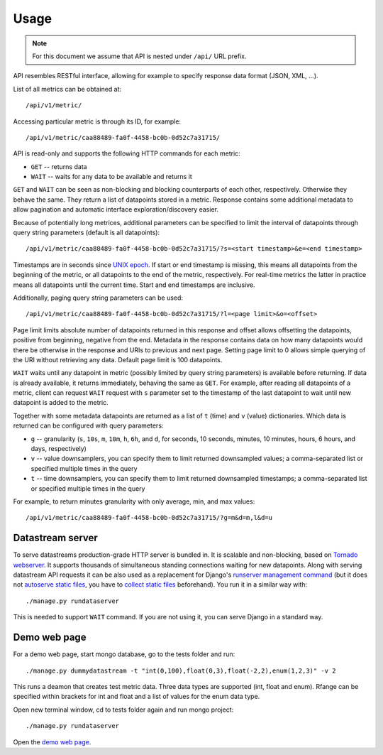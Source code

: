 Usage
=====

.. note::

    For this document we assume that API is nested under ``/api/`` URL prefix.

API resembles RESTful interface, allowing for example to specify response data format (JSON, XML, ...).

List of all metrics can be obtained at::

    /api/v1/metric/

Accessing particular metric is through its ID, for example::

    /api/v1/metric/caa88489-fa0f-4458-bc0b-0d52c7a31715/

API is read-only and supports the following HTTP commands for each metric:

* ``GET`` -- returns data
* ``WAIT`` -- waits for any data to be available and returns it

``GET`` and ``WAIT`` can be seen as non-blocking and blocking counterparts of each other, respectively.
Otherwise they behave the same. They return a list of datapoints stored in a metric. Response contains
some additional metadata to allow pagination and automatic interface exploration/discovery easier.

Because of potentially long metrices, additional parameters can be specified to limit the interval of
datapoints through query string parameters (default is all datapoints)::

    /api/v1/metric/caa88489-fa0f-4458-bc0b-0d52c7a31715/?s=<start timestamp>&e=<end timestamp>

Timestamps are in seconds since `UNIX epoch`_. If start or end timestamp is missing, this means all
datapoints from the beginning of the metric, or all datapoints to the end of the metric, respectively.
For real-time metrics the latter in practice means all datapoints until the current time. Start and end
timestamps are inclusive.

Additionally, paging query string parameters can be used::

    /api/v1/metric/caa88489-fa0f-4458-bc0b-0d52c7a31715/?l=<page limit>&o=<offset>

Page limit limits absolute number of datapoints returned in this response and offset allows offsetting the datapoints,
positive from beginning, negative from the end. Metadata in the response contains data on how many datapoints would
there be otherwise in the response and URIs to previous and next page. Setting page limit to 0 allows simple
querying of the URI without retrieving any data. Default page limit is 100 datapoints.

``WAIT`` waits until any datapoint in metric (possibly limited by query string parameters) is available before
returning. If data is already available, it returns immediately, behaving the same as ``GET``. For example, after
reading all datapoints of a metric, client can request ``WAIT`` request with ``s`` parameter set to the timestamp of the
last datapoint to wait until new datapoint is added to the metric.

Together with some metadata datapoints are returned as a list of ``t`` (time) and ``v`` (value) dictionaries.
Which data is returned can be configured with query parameters:

* ``g`` -- granularity (``s``, ``10s``, ``m``, ``10m``, ``h``, ``6h``, and ``d``, for seconds, 10 seconds, minutes,
  10 minutes, hours, 6 hours, and days, respectively)
* ``v`` -- value downsamplers, you can specify them to limit returned downsampled values; a comma-separated
  list or specified multiple times in the query
* ``t`` -- time downsamplers, you can specify them to limit returned downsampled timestamps; a comma-separated
  list or specified multiple times in the query

For example, to return minutes granularity with only average, min, and max values::

    /api/v1/metric/caa88489-fa0f-4458-bc0b-0d52c7a31715/?g=m&d=m,l&d=u

.. _UNIX epoch: http://en.wikipedia.org/wiki/Unix_time

Datastream server
-----------------

To serve datastreams production-grade HTTP server is bundled in. It is scalable and non-blocking, based on
`Tornado webserver`_. It supports thousands of simultaneous standing connections waiting for new datapoints.
Along with serving datastream API requests it can be also used as a replacement for Django's `runserver
management command`_ (but it does not `autoserve static files`_, you have to `collect static files`_ beforehand).
You run it in a similar way with::

    ./manage.py rundataserver

This is needed to support ``WAIT`` command. If you are not using it, you can serve Django in a standard way.

.. _Tornado webserver: http://www.tornadoweb.org/
.. _runserver management command: https://docs.djangoproject.com/en/dev/ref/django-admin/#runserver-port-or-address-port
.. _autoserve static files: https://docs.djangoproject.com/en/dev/ref/contrib/staticfiles/#staticfiles-runserver
.. _collect static files: https://docs.djangoproject.com/en/dev/ref/contrib/staticfiles/#django-admin-collectstatic

Demo web page
-------------

For a demo web page, start mongo database, go to the tests folder and run::

    ./manage.py dummydatastream -t "int(0,100),float(0,3),float(-2,2),enum(1,2,3)" -v 2

This runs a deamon that creates test metric data. Three data types are supported
(int, float and enum). Rfange can be specified within brackets for int and float and
a list of values for the enum data type.

Open new terminal window, cd to tests folder again and run mongo project::

    ./manage.py rundataserver

Open the `demo web page`_.

.. _demo web page: http://127.0.0.1:8000/
